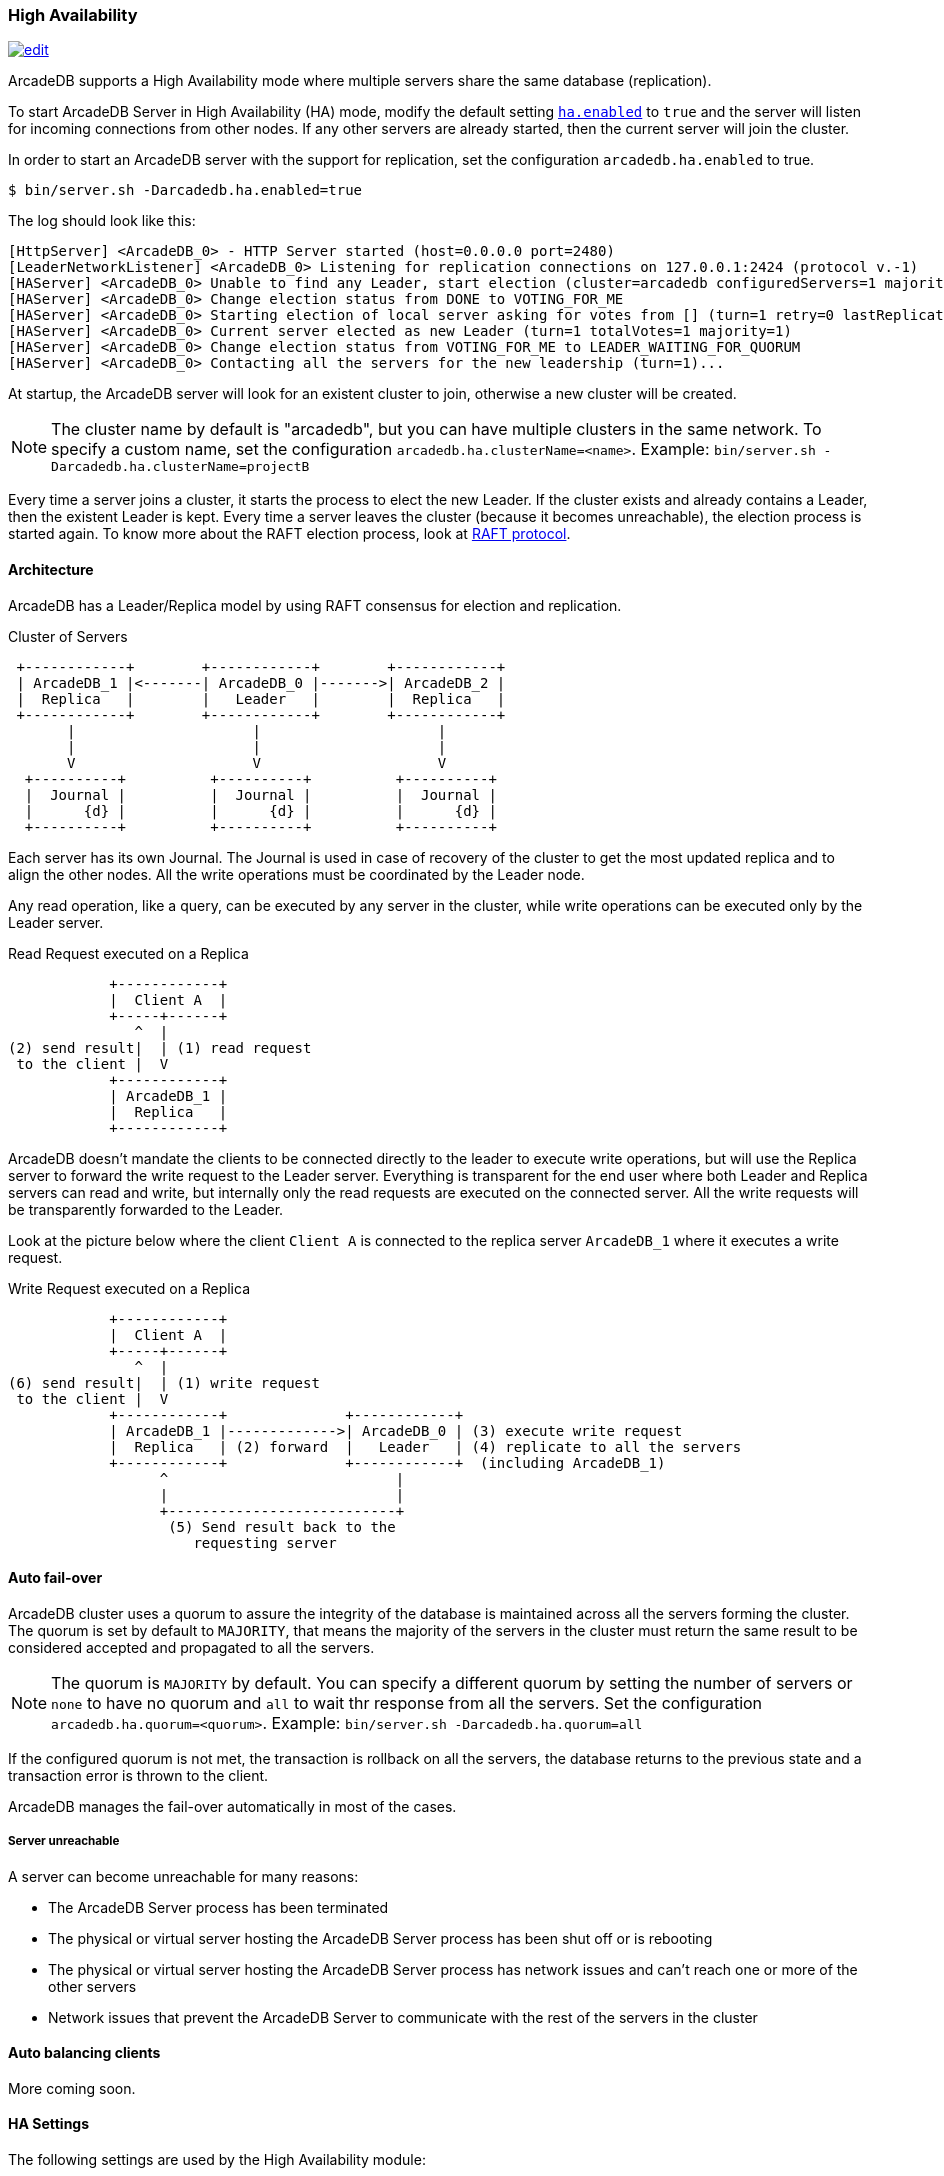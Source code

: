 [[HA]]
=== High Availability
image:../images/edit.png[link="https://github.com/ArcadeData/arcadedb-docs/blob/main/src/main/asciidoc/server/ha.adoc" float="right"]

ArcadeDB supports a High Availability mode where multiple servers share the same database (replication).

To start ArcadeDB Server in High Availability (HA) mode, modify the default setting <<#_settings,`ha.enabled`>> to `true` and the server will listen for incoming connections from other nodes. If any other servers are already started, then the current server will join the cluster.

In order to start an ArcadeDB server with the support for replication, set the configuration `arcadedb.ha.enabled` to true.

```shell
$ bin/server.sh -Darcadedb.ha.enabled=true
```

The log should look like this:

```shell
[HttpServer] <ArcadeDB_0> - HTTP Server started (host=0.0.0.0 port=2480)
[LeaderNetworkListener] <ArcadeDB_0> Listening for replication connections on 127.0.0.1:2424 (protocol v.-1)
[HAServer] <ArcadeDB_0> Unable to find any Leader, start election (cluster=arcadedb configuredServers=1 majorityOfVotes=1)
[HAServer] <ArcadeDB_0> Change election status from DONE to VOTING_FOR_ME
[HAServer] <ArcadeDB_0> Starting election of local server asking for votes from [] (turn=1 retry=0 lastReplicationMessage=-1 configuredServers=1 majorityOfVotes=1)
[HAServer] <ArcadeDB_0> Current server elected as new Leader (turn=1 totalVotes=1 majority=1)
[HAServer] <ArcadeDB_0> Change election status from VOTING_FOR_ME to LEADER_WAITING_FOR_QUORUM
[HAServer] <ArcadeDB_0> Contacting all the servers for the new leadership (turn=1)...
```


At startup, the ArcadeDB server will look for an existent cluster to join, otherwise a new cluster will be created.

NOTE: The cluster name by default is "arcadedb", but you can have multiple clusters in the same network. To specify a custom name, set the configuration `arcadedb.ha.clusterName=<name>`. Example: `bin/server.sh -Darcadedb.ha.clusterName=projectB`

Every time a server joins a cluster, it starts the process to elect the new Leader. If the cluster exists and already contains a Leader, then the existent Leader is kept. Every time a server leaves the cluster (because it becomes unreachable), the election process is started again. To know more about the RAFT election process, look at https://raft.github.io/[RAFT protocol].


==== Architecture

ArcadeDB has a Leader/Replica model by using RAFT consensus for election and replication.

.Cluster of Servers
[ditaa,ha-architecture]
....
 +------------+        +------------+        +------------+
 | ArcadeDB_1 |<-------| ArcadeDB_0 |------->| ArcadeDB_2 |
 |  Replica   |        |   Leader   |        |  Replica   |
 +------------+        +------------+        +------------+
       |                     |                     |
       |                     |                     |
       V                     V                     V
  +----------+          +----------+          +----------+
  |  Journal |          |  Journal |          |  Journal |
  |      {d} |          |      {d} |          |      {d} |
  +----------+          +----------+          +----------+
....

Each server has its own Journal. The Journal is used in case of recovery of the cluster to get the most updated replica and to align the other nodes. All the write operations must be coordinated by the Leader node.


Any read operation, like a query, can be executed by any server in the cluster, while write operations can be executed only by the Leader server.

.Read Request executed on a Replica
[ditaa,ha-replica-read]
....
            +------------+
            |  Client A  |
            +-----+------+
               ^  |
(2) send result|  | (1) read request
 to the client |  V
            +------------+
            | ArcadeDB_1 |
            |  Replica   |
            +------------+
....


ArcadeDB doesn't mandate the clients to be connected directly to the leader to execute write operations, but will use the Replica server to forward the write request to the Leader server. Everything is transparent for the end user where both Leader and Replica servers can read and write, but internally only the read requests are executed on the connected server. All the write requests will be transparently forwarded to the Leader.

Look at the picture below where the client `Client A` is connected to the replica server `ArcadeDB_1` where it executes a write request.

.Write Request executed on a Replica
[ditaa,ha-replica-forward]
....
            +------------+
            |  Client A  |
            +-----+------+
               ^  |
(6) send result|  | (1) write request
 to the client |  V
            +------------+              +------------+
            | ArcadeDB_1 |------------->| ArcadeDB_0 | (3) execute write request
            |  Replica   | (2) forward  |   Leader   | (4) replicate to all the servers
            +------------+              +------------+  (including ArcadeDB_1)
                  ^                           |
                  |                           |
                  +---------------------------+
                   (5) Send result back to the
                      requesting server
....


==== Auto fail-over

ArcadeDB cluster uses a quorum to assure the integrity of the database is maintained across all the servers forming the cluster. The quorum is set by default to `MAJORITY`, that means the majority of the servers in the cluster must return the same result to be considered accepted and propagated to all the servers.

NOTE: The quorum is `MAJORITY` by default. You can specify a different quorum by setting the number of servers or `none` to have no quorum and `all` to wait thr response from all the servers. Set the configuration `arcadedb.ha.quorum=<quorum>`. Example: `bin/server.sh -Darcadedb.ha.quorum=all`

If the configured quorum is not met, the transaction is rollback on all the servers, the database returns to the previous state and a transaction error is thrown to the client.

ArcadeDB manages the fail-over automatically in most of the cases.

===== Server unreachable

A server can become unreachable for many reasons:

- The ArcadeDB Server process has been terminated
- The physical or virtual server hosting the ArcadeDB Server process has been shut off or is rebooting
- The physical or virtual server hosting the ArcadeDB Server process has network issues and can't reach one or more of the other servers
- Network issues that prevent the ArcadeDB Server to communicate with the rest of the servers in the cluster

==== Auto balancing clients

More coming soon.


==== HA Settings

The following settings are used by the High Availability module:

[%header,cols=3]
|===
|Setting|Description|Default Value
|arcadedb.ha.clusterName|Cluster name. Useful in case of multiple clusters in the same network|arcadedb
|arcadedb.ha.serverList|Servers in the cluster as a list of <hostname/ip-address:port> items separated by comma. Example: localhost:2424,192.168.0.1:2424. If not specified, auto-discovery is enabled|NOT DEFINED (auto discovery is enabled by default)
|arcadedb.ha.quorum|Default quorum between 'none', 1, 2, 3, 'majority' and 'all' servers|MAJORITY
|arcadedb.ha.quorumTimeout|Timeout waiting for the quorum|10000
|arcadedb.ha.k8s|The server is running inside Kubernetes|false
|arcadedb.ha.k8sSuffix|When running inside Kubernetes use this suffix to reach the other servers. Example: arcadedb.default.svc.cluster.local|
|arcadedb.ha.replicationQueueSize|Queue size for replicating messages between servers| 512
|arcadedb.ha.replicationFileMaxSize|Maximum file size for replicating messages between servers"|1GB
|arcadedb.ha.replicationChunkMaxSize|Maximum channel chunk size for replicating messages between servers|16777216
|arcadedb.ha.replicationIncomingHost|TCP/IP host name used for incoming replication connections|localhost
|arcadedb.ha.replicationIncomingPorts|TCP/IP port number used for incoming replication connections|2424-2433
|===
